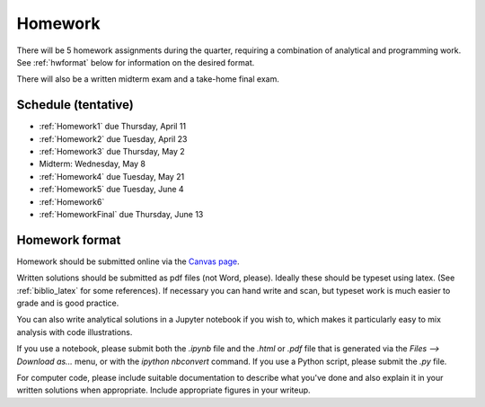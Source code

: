 
.. _homeworks:

=============================================================
Homework
=============================================================


There will be 5 homework assignments during the quarter, requiring a
combination of analytical and programming work.
See :ref:`hwformat` below for information on the desired format.

There will also be a written midterm exam and a take-home final exam.


Schedule (tentative)
---------------------

* :ref:`Homework1` due Thursday, April 11
* :ref:`Homework2` due Tuesday, April 23
* :ref:`Homework3` due Thursday, May 2
* Midterm: Wednesday, May 8  
* :ref:`Homework4` due Tuesday, May 21
* :ref:`Homework5` due Tuesday, June 4
* :ref:`Homework6`
* :ref:`HomeworkFinal` due Thursday, June 13



.. _hwformat:

Homework format
---------------

Homework should be submitted online via the 
`Canvas page <https://canvas.uw.edu/courses/1271892>`_.

Written solutions should be submitted as pdf files (not Word, please).
Ideally these should be typeset using latex.  (See :ref:`biblio_latex`
for some references).  If necessary you can hand write and scan, but
typeset work is much easier to grade and is good practice.

You can also write analytical solutions in a Jupyter notebook if
you wish to, which makes it particularly easy to mix analysis with
code illustrations.  

If you use a notebook, please submit both the `.ipynb` file and the
`.html` or `.pdf` file that is generated via the `Files --> Download as...` 
menu, or with the `ipython nbconvert` command.  If you use
a Python script, please submit the `.py` file.

For computer code, please include suitable documentation to describe
what you've done and also explain it in your written solutions when
appropriate.  Include appropriate figures in your writeup.



